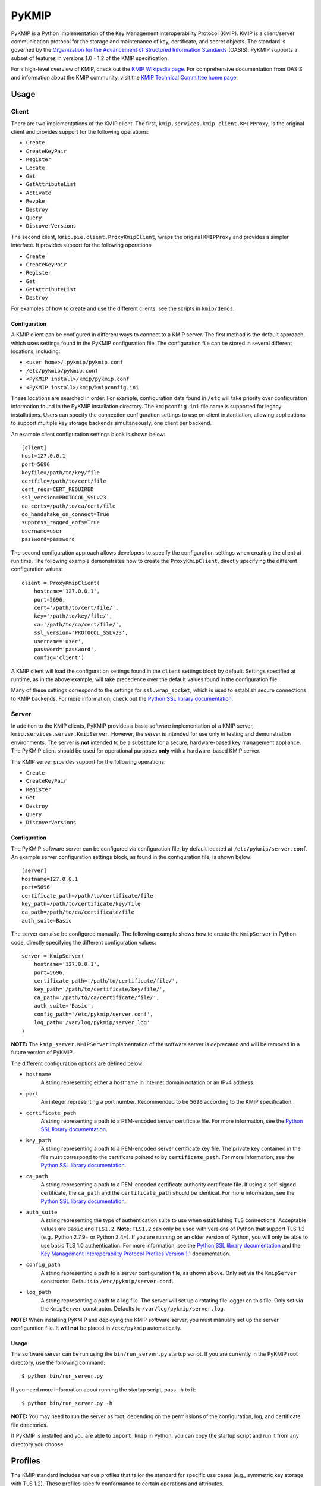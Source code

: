 ------
PyKMIP
------
|pypi-version|
|travis-status|
|codecov-status|
|python-versions|

PyKMIP is a Python implementation of the Key Management Interoperability
Protocol (KMIP). KMIP is a client/server communication protocol for the
storage and maintenance of key, certificate, and secret objects. The standard
is governed by the `Organization for the Advancement of Structured Information
Standards`_ (OASIS). PyKMIP supports a subset of features in versions
1.0 - 1.2 of the KMIP specification.

For a high-level overview of KMIP, check out the `KMIP Wikipedia page`_. For
comprehensive documentation from OASIS and information about the KMIP
community, visit the `KMIP Technical Committee home page`_.

.. _Usage:

Usage
=====
Client
------
There are two implementations of the KMIP client. The first,
``kmip.services.kmip_client.KMIPProxy``, is the original client and provides
support for the following operations:

* ``Create``
* ``CreateKeyPair``
* ``Register``
* ``Locate``
* ``Get``
* ``GetAttributeList``
* ``Activate``
* ``Revoke``
* ``Destroy``
* ``Query``
* ``DiscoverVersions``

The second client, ``kmip.pie.client.ProxyKmipClient``, wraps the original
``KMIPProxy`` and provides a simpler interface. It provides support for the
following operations:

* ``Create``
* ``CreateKeyPair``
* ``Register``
* ``Get``
* ``GetAttributeList``
* ``Destroy``

For examples of how to create and use the different clients, see the scripts
in ``kmip/demos``.

Configuration
*************
A KMIP client can be configured in different ways to connect to a KMIP server.
The first method is the default approach, which uses settings found in the
PyKMIP configuration file. The configuration file can be stored in several
different locations, including:

* ``<user home>/.pykmip/pykmip.conf``
* ``/etc/pykmip/pykmip.conf``
* ``<PyKMIP install>/kmip/pykmip.conf``
* ``<PyKMIP install>/kmip/kmipconfig.ini``

These locations are searched in order. For example, configuration data found
in ``/etc`` will take priority over configuration information found in the
PyKMIP installation directory. The ``kmipconfig.ini`` file name is supported
for legacy installations. Users can specify the connection configuration
settings to use on client instantiation, allowing applications to support
multiple key storage backends simultaneously, one client per backend.

An example client configuration settings block is shown below::

  [client]
  host=127.0.0.1
  port=5696
  keyfile=/path/to/key/file
  certfile=/path/to/cert/file
  cert_reqs=CERT_REQUIRED
  ssl_version=PROTOCOL_SSLv23
  ca_certs=/path/to/ca/cert/file
  do_handshake_on_connect=True
  suppress_ragged_eofs=True
  username=user
  password=password

The second configuration approach allows developers to specify the
configuration settings when creating the client at run time. The following
example demonstrates how to create the ``ProxyKmipClient``, directly
specifying the different configuration values::

  client = ProxyKmipClient(
      hostname='127.0.0.1',
      port=5696,
      cert='/path/to/cert/file/',
      key='/path/to/key/file/',
      ca='/path/to/ca/cert/file/',
      ssl_version='PROTOCOL_SSLv23',
      username='user',
      password='password',
      config='client')

A KMIP client will load the configuration settings found in the ``client``
settings block by default. Settings specified at runtime, as in the above
example, will take precedence over the default values found in the
configuration file.

Many of these settings correspond to the settings for ``ssl.wrap_socket``,
which is used to establish secure connections to KMIP backends. For more
information, check out the `Python SSL library documentation`_.

Server
------
In addition to the KMIP clients, PyKMIP provides a basic software
implementation of a KMIP server, ``kmip.services.server.KmipServer``.
However, the server is intended for use only in testing and demonstration
environments. The server is **not** intended to be a substitute for a secure,
hardware-based key management appliance. The PyKMIP client should be used for
operational purposes **only** with a hardware-based KMIP server.

The KMIP server provides support for the following operations:

* ``Create``
* ``CreateKeyPair``
* ``Register``
* ``Get``
* ``Destroy``
* ``Query``
* ``DiscoverVersions``

Configuration
*************
The PyKMIP software server can be configured via configuration file, by
default located at ``/etc/pykmip/server.conf``. An example server
configuration settings block, as found in the configuration file, is shown
below::

  [server]
  hostname=127.0.0.1
  port=5696
  certificate_path=/path/to/certificate/file
  key_path=/path/to/certificate/key/file
  ca_path=/path/to/ca/certificate/file
  auth_suite=Basic

The server can also be configured manually. The following example shows how
to create the ``KmipServer`` in Python code, directly specifying the
different configuration values::

  server = KmipServer(
      hostname='127.0.0.1',
      port=5696,
      certificate_path='/path/to/certificate/file/',
      key_path='/path/to/certificate/key/file/',
      ca_path='/path/to/ca/certificate/file/',
      auth_suite='Basic',
      config_path='/etc/pykmip/server.conf',
      log_path='/var/log/pykmip/server.log'
  )

**NOTE:** The ``kmip_server.KMIPServer`` implementation of the software
server is deprecated and will be removed in a future version of PyKMIP.

The different configuration options are defined below:

* ``hostname``
    A string representing either a hostname in Internet domain notation or an
    IPv4 address.
* ``port``
    An integer representing a port number. Recommended to be ``5696``
    according to the KMIP specification.
* ``certificate_path``
    A string representing a path to a PEM-encoded server certificate file. For
    more information, see the `Python SSL library documentation`_.
* ``key_path``
    A string representing a path to a PEM-encoded server certificate key file.
    The private key contained in the file must correspond to the certificate
    pointed to by ``certificate_path``. For more information, see the
    `Python SSL library documentation`_.
* ``ca_path``
    A string representing a path to a PEM-encoded certificate authority
    certificate file. If using a self-signed certificate, the ``ca_path`` and
    the ``certificate_path`` should be identical. For more information, see
    the `Python SSL library documentation`_.
* ``auth_suite``
    A string representing the type of authentication suite to use when
    establishing TLS connections. Acceptable values are ``Basic`` and
    ``TLS1.2``.
    **Note:** ``TLS1.2`` can only be used with versions of Python that support
    TLS 1.2 (e.g,. Python 2.7.9+ or Python 3.4+). If you are running on an
    older version of Python, you will only be able to use basic TLS 1.0
    authentication. For more information, see the
    `Python SSL library documentation`_ and the
    `Key Management Interoperability Protocol Profiles Version 1.1`_
    documentation.
* ``config_path``
    A string representing a path to a server configuration file, as shown
    above. Only set via the ``KmipServer`` constructor. Defaults to
    ``/etc/pykmip/server.conf``.
* ``log_path``
    A string representing a path to a log file. The server will set up a
    rotating file logger on this file. Only set via the ``KmipServer``
    constructor. Defaults to ``/var/log/pykmip/server.log``.

**NOTE:** When installing PyKMIP and deploying the KMIP software server, you
must manually set up the server configuration file. It **will not** be placed
in ``/etc/pykmip`` automatically.

Usage
*****
The software server can be run using the ``bin/run_server.py`` startup script.
If you are currently in the PyKMIP root directory, use the following command::

  $ python bin/run_server.py

If you need more information about running the startup script, pass ``-h``
to it::

  $ python bin/run_server.py -h

**NOTE:** You may need to run the server as root, depending on the
permissions of the configuration, log, and certificate file directories.

If PyKMIP is installed and you are able to ``import kmip`` in Python, you can
copy the startup script and run it from any directory you choose.

Profiles
========
The KMIP standard includes various profiles that tailor the standard for
specific use cases (e.g., symmetric key storage with TLS 1.2). These profiles
specify conformance to certain operations and attributes.

The PyKMIP ``KMIPProxy`` client provides full support for the following
profile(s):

* Basic Discover Versions Client KMIP Profile

Development
===========
Roadmap
-------
The development plan for PyKMIP follows the requirements for the following
KMIP profiles. The foundation for symmetric and asymmetric key operation
support is already built into the library.

Client profiles:

* Basic Baseline Client KMIP Profile
* Basic Symmetric Key Store Client KMIP Profile
* Basic Symmetric Key Foundry Client KMIP Profile
* Basic Asymmetric Key Store Client KMIP Profile
* Basic Asymmetric Key Foundry Client KMIP Profile

Server profiles:

* Basic Discover Versions Server KMIP Profile
* Basic Baseline Server KMIP Profile
* Basic Symmetric Key Store and Server KMIP Profile
* Basic Symmetric Key Foundry and Server KMIP Profile
* Basic Asymmetric Key Store Server KMIP Profile
* Basic Asymmetric Key Foundry and Server KMIP Profile

Testing
-------
The PyKMIP test suite is composed of two parts, a unit test suite and an
integration test suite that runs various tests against instantiations of the
software KMIP server and real KMIP appliances. The tests are managed by a
combination of the ``tox``, ``pytest``, and ``flake8`` libraries.

There are several ways to run different versions of the tests. To run, use one
of the following commands in the PyKMIP root directory.

To run all of the unit tests::

  $ tox

To run the Python syntax and format compliance tests::

  $ tox -e pep8

To run the unit test suite against Python 2.7::

  $ tox -e py27

The integration tests require a configuration flag whose value corresponds to
the name of a client configuration section in the ``pykmip.conf``
configuration file. See the Usage_ section for more information.

To run the integration test suite with a specific configuration setup::

  $ tox -e integration -- --config <section-name>

For more information and a list of supported ``tox`` environments, see
``tox.ini`` in the PyKMIP root directory.

Platforms
=========
PyKMIP has been tested and runs on the following platform(s):

* Ubuntu 12.04 LTS

PyKMIP is supported by Python 2.6, 2.7, 3.3, and 3.4.

**NOTE:** Support for Python 2.6 will be deprecated in a future release of PyKMIP.

References
==========
The source code for PyKMIP is hosted on GitHub and the library is available
for installation from the Python Package Index (PyPI):

* `PyKMIP on GitHub <https://github.com/OpenKMIP/PyKMIP>`_
* `PyKMIP on PyPI <https://pypi.python.org/pypi/PyKMIP>`_

For more information on KMIP version 1.1, see the following documentation:

* `Key Management Interoperability Protocol Specification Version 1.1`_
* `Key Management Interoperability Protocol Profiles Version 1.1`_
* `Key Management Interoperability Protocol Test Cases Version 1.1`_

.. _code base: https://github.com/OpenKMIP/PyKMIP
.. _Organization for the Advancement of Structured Information Standards: https://www.oasis-open.org/
.. _Key Management Interoperability Protocol Specification Version 1.1: http://docs.oasis-open.org/kmip/spec/v1.1/os/kmip-spec-v1.1-os.html
.. _Key Management Interoperability Protocol Profiles Version 1.1: http://docs.oasis-open.org/kmip/profiles/v1.1/os/kmip-profiles-v1.1-os.html
.. _Key Management Interoperability Protocol Test Cases Version 1.1: http://docs.oasis-open.org/kmip/testcases/v1.1/cn01/kmip-testcases-v1.1-cn01.html
.. _Python SSL library documentation: https://docs.python.org/dev/library/ssl.html#socket-creation
.. _KMIP Wikipedia page: https://en.wikipedia.org/wiki/Key_Management_Interoperability_Protocol
.. _KMIP Technical Committee home page: https://www.oasis-open.org/committees/tc_home.php?wg_abbrev=kmip

.. |pypi-version| image:: https://img.shields.io/pypi/v/pykmip.svg
  :target: https://pypi.python.org/pypi/pykmip
  :alt: Latest Version
.. |travis-status| image:: https://travis-ci.org/OpenKMIP/PyKMIP.svg?branch=master
  :target: https://travis-ci.org/OpenKMIP/PyKMIP
.. |codecov-status| image:: https://codecov.io/github/OpenKMIP/PyKMIP/coverage.svg?branch=master
  :target: https://codecov.io/github/OpenKMIP/PyKMIP?branch=master
.. |python-versions| image:: https://img.shields.io/pypi/pyversions/PyKMIP.svg
  :target: https://github.com/OpenKMIP/PyKMIP
